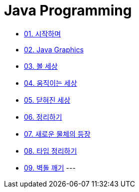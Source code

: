 :stem: latexmath

= Java Programming

* link:./01.introduction.adoc[01. 시작하며]
* link:./02.graphics.adoc[02. Java Graphics]
* link:./03.ball_world.adoc[03. 볼 세상]
* link:./04.movable_world.adoc[04. 움직이는 세상]
* link:./05.bounded_world.adoc[05. 닫혀진 세상]
* link:./06.abstract.adoc[06. 정리하기]
* link:./07.new_object_box.adoc[07. 새로운 물체의 등장]
* link:./08.simple_world.adoc[08. 타입 정리하기]
* link:./09.break_bricks.adoc[09. 벽돌 깨기]
---

